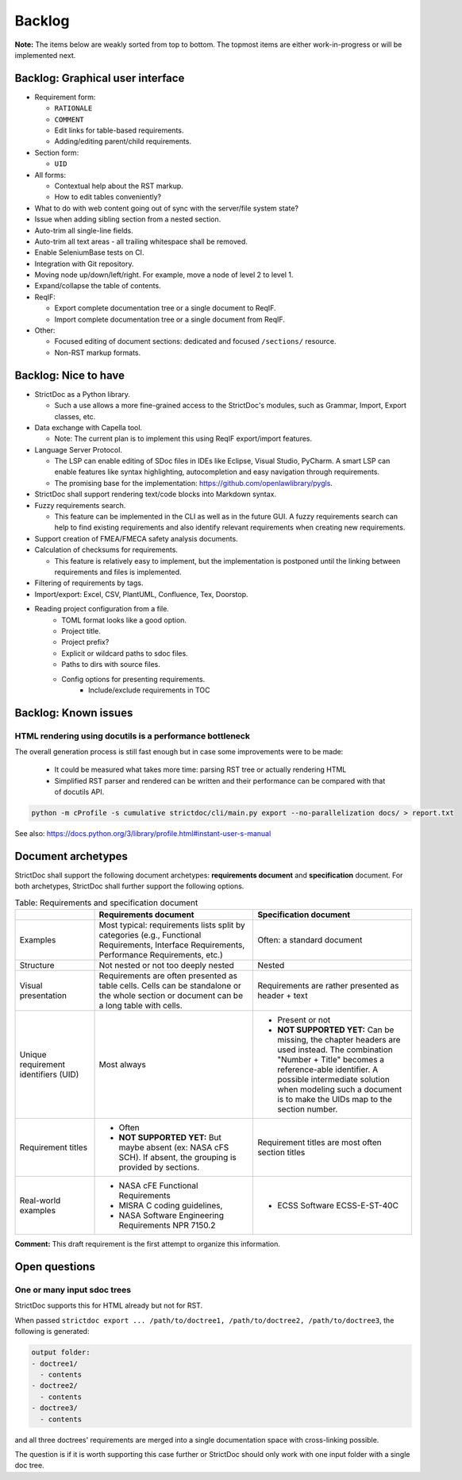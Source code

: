 Backlog
$$$$$$$

**Note:** The items below are weakly sorted from top to bottom. The topmost
items are either work-in-progress or will be implemented next.

Backlog: Graphical user interface
=================================

- Requirement form:

  - ``RATIONALE``
  - ``COMMENT``
  - Edit links for table-based requirements.
  - Adding/editing parent/child requirements.

- Section form:

  - ``UID``

- All forms:

  - Contextual help about the RST markup.
  - How to edit tables conveniently?

- What to do with web content going out of sync with the server/file system state?
- Issue when adding sibling section from a nested section.
- Auto-trim all single-line fields.
- Auto-trim all text areas - all trailing whitespace shall be removed.
- Enable SeleniumBase tests on CI.
- Integration with Git repository.
- Moving node up/down/left/right. For example, move a node of level 2 to level 1.
- Expand/collapse the table of contents.

- ReqIF:
  
  - Export complete documentation tree or a single document to ReqIF.
  - Import complete documentation tree or a single document from ReqIF.

- Other: 

  - Focused editing of document sections: dedicated and focused ``/sections/`` resource.
  - Non-RST markup formats.

Backlog: Nice to have
=====================

- StrictDoc as a Python library.

  - Such a use allows a more fine-grained access to the StrictDoc's modules, such as Grammar, Import, Export classes, etc.

- Data exchange with Capella tool.

  - Note: The current plan is to implement this using ReqIF export/import features.

- Language Server Protocol.

  - The LSP can enable editing of SDoc files in IDEs like Eclipse, Visual Studio, PyCharm. A smart LSP can enable features like syntax highlighting, autocompletion and easy navigation through requirements.

  - The promising base for the implementation: https://github.com/openlawlibrary/pygls.

- StrictDoc shall support rendering text/code blocks into Markdown syntax.

- Fuzzy requirements search.

  - This feature can be implemented in the CLI as well as in the future GUI. A fuzzy requirements search can help to find existing requirements and also identify relevant requirements when creating new requirements.

- Support creation of FMEA/FMECA safety analysis documents.

- Calculation of checksums for requirements.

  - This feature is relatively easy to implement, but the implementation is postponed until the linking between requirements and files is implemented.

- Filtering of requirements by tags.

- Import/export: Excel, CSV, PlantUML, Confluence, Tex, Doorstop.

- Reading project configuration from a file.
    - TOML format looks like a good option.
    - Project title.
    - Project prefix?
    - Explicit or wildcard paths to sdoc files.
    - Paths to dirs with source files.
    - Config options for presenting requirements.
        - Include/exclude requirements in TOC


Backlog: Known issues
=====================



HTML rendering using docutils is a performance bottleneck
---------------------------------------------------------

The overall generation process is still fast enough but in case some improvements were to be made:

  - It could be measured what takes more time: parsing RST tree or actually rendering HTML
  - Simplified RST parser and rendered can be written and their performance can be compared with that of docutils API.

.. code-block:: bash

    python -m cProfile -s cumulative strictdoc/cli/main.py export --no-parallelization docs/ > report.txt

See also: https://docs.python.org/3/library/profile.html#instant-user-s-manual

Document archetypes
===================

StrictDoc shall support the following document archetypes: **requirements document**
and **specification** document. For both archetypes, StrictDoc shall further
support the following options.

.. list-table:: Table: Requirements and specification document
   :widths: 20 40 40
   :header-rows: 1

   * -
     - Requirements document
     - Specification document
   * - Examples
     - Most typical: requirements lists split by categories (e.g., Functional
       Requirements, Interface Requirements, Performance Requirements, etc.)
     - Often: a standard document
   * - Structure
     - Not nested or not too deeply nested
     - Nested
   * - Visual presentation
     - Requirements are often presented as table cells. Cells can be standalone
       or the whole section or document can be a long table with cells.
     - Requirements are rather presented as header + text
   * - Unique requirement identifiers (UID)
     - Most always
     - - Present or not
       - **NOT SUPPORTED YET:** Can be missing, the chapter headers are used instead.
         The combination "Number + Title" becomes a reference-able identifier.
         A possible intermediate solution when modeling such a document is to
         make the UIDs map to the section number.
   * - Requirement titles
     - - Often
       - **NOT SUPPORTED YET:** But maybe absent (ex: NASA cFS SCH). If absent,
         the grouping is provided by sections.
     - Requirement titles are most often section titles
   * - Real-world examples
     - - NASA cFE Functional Requirements
       - MISRA C coding guidelines,
       - NASA Software Engineering Requirements NPR 7150.2
     - - ECSS Software ECSS-E-ST-40C

**Comment:** This draft requirement is the first attempt to organize this information.

Open questions
==============

One or many input sdoc trees
----------------------------

StrictDoc supports this for HTML already but not for RST.

When passed
``strictdoc export ... /path/to/doctree1, /path/to/doctree2, /path/to/doctree3``,
the following is generated:

.. code-block:: text

    output folder:
    - doctree1/
      - contents
    - doctree2/
      - contents
    - doctree3/
      - contents

and all three doctrees' requirements are merged into a single documentation
space with cross-linking possible.

The question is if it is worth supporting this case further or StrictDoc should
only work with one input folder with a single doc tree.

